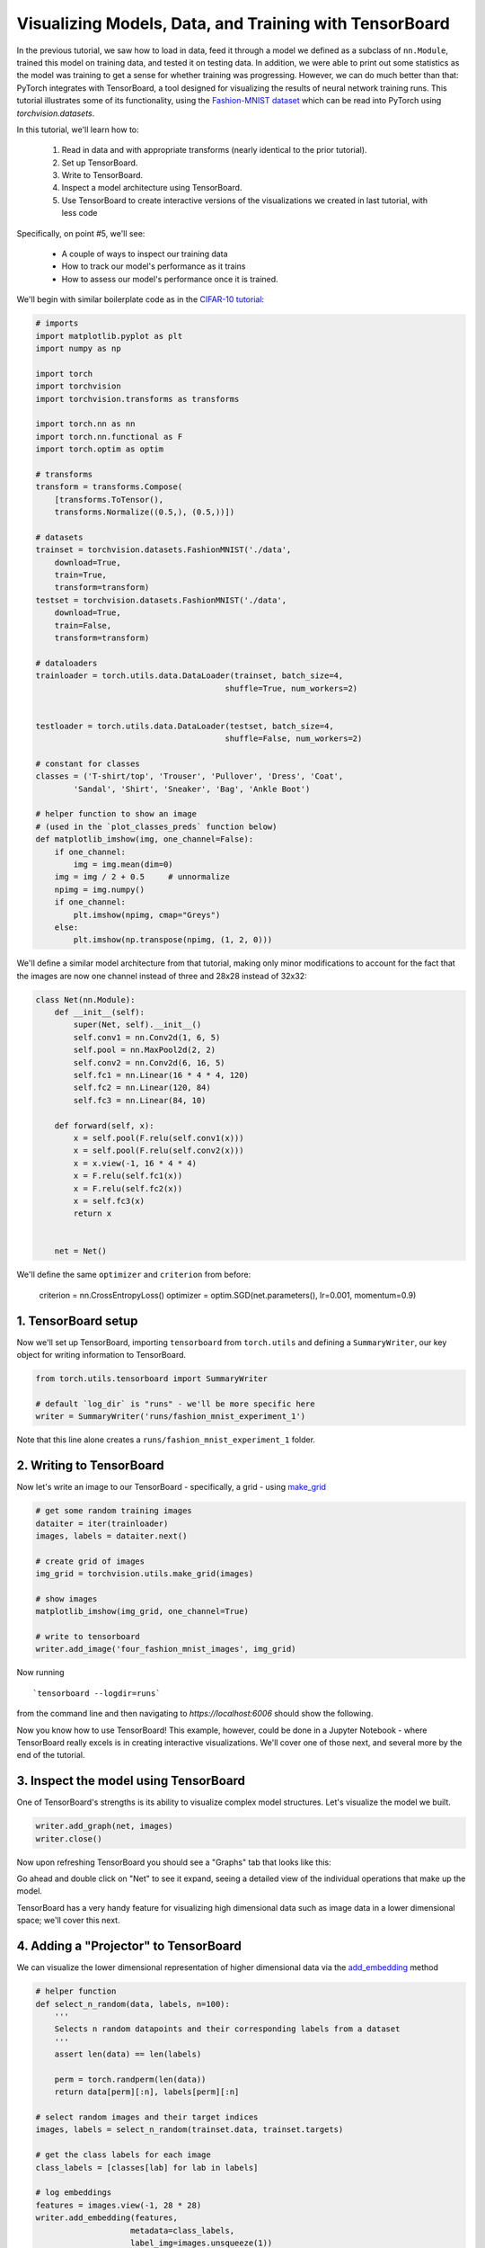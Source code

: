 Visualizing Models, Data, and Training with TensorBoard
====================================================

In the previous tutorial, we saw how to load in data,
feed it through a model we defined as a subclass of ``nn.Module``,
trained this model on training data, and tested it on testing data.
In addition, we were able to print out some statistics as the model
was training to get a sense for whether training was progressing.
However, we can do much better than that: PyTorch integrates with
TensorBoard, a tool designed for visualizing the results of neural
network training runs. This tutorial illustrates some of its
functionality, using the
`Fashion-MNIST dataset <https://github.com/zalandoresearch/fashion-mnist>`__
which can be read into PyTorch using `torchvision.datasets`.

In this tutorial, we'll learn how to:

    1. Read in data and with appropriate transforms (nearly identical to the prior tutorial).
    2. Set up TensorBoard.
    3. Write to TensorBoard.
    4. Inspect a model architecture using TensorBoard.
    5. Use TensorBoard to create interactive versions of the visualizations we created in last tutorial, with less code

Specifically, on point #5, we'll see:

    * A couple of ways to inspect our training data
    * How to track our model's performance as it trains
    * How to assess our model's performance once it is trained.

We'll begin with similar boilerplate code as in the `CIFAR-10 tutorial <https://pytorch.org/tutorials/beginner/blitz/cifar10_tutorial.html>`__:

.. code:: python

    # imports
    import matplotlib.pyplot as plt
    import numpy as np

    import torch
    import torchvision
    import torchvision.transforms as transforms

    import torch.nn as nn
    import torch.nn.functional as F
    import torch.optim as optim

    # transforms
    transform = transforms.Compose(
        [transforms.ToTensor(),
        transforms.Normalize((0.5,), (0.5,))])

    # datasets
    trainset = torchvision.datasets.FashionMNIST('./data',
        download=True,
        train=True,
        transform=transform)
    testset = torchvision.datasets.FashionMNIST('./data',
        download=True,
        train=False,
        transform=transform)

    # dataloaders
    trainloader = torch.utils.data.DataLoader(trainset, batch_size=4,
                                            shuffle=True, num_workers=2)


    testloader = torch.utils.data.DataLoader(testset, batch_size=4,
                                            shuffle=False, num_workers=2)

    # constant for classes
    classes = ('T-shirt/top', 'Trouser', 'Pullover', 'Dress', 'Coat',
            'Sandal', 'Shirt', 'Sneaker', 'Bag', 'Ankle Boot')

    # helper function to show an image
    # (used in the `plot_classes_preds` function below)
    def matplotlib_imshow(img, one_channel=False):
        if one_channel:
            img = img.mean(dim=0)
        img = img / 2 + 0.5     # unnormalize
        npimg = img.numpy()
        if one_channel:
            plt.imshow(npimg, cmap="Greys")
        else:
            plt.imshow(np.transpose(npimg, (1, 2, 0)))

We'll define a similar model architecture from that tutorial, making only
minor modifications to account for the fact that the images are now
one channel instead of three and 28x28 instead of 32x32:

.. code:: python

    class Net(nn.Module):
        def __init__(self):
            super(Net, self).__init__()
            self.conv1 = nn.Conv2d(1, 6, 5)
            self.pool = nn.MaxPool2d(2, 2)
            self.conv2 = nn.Conv2d(6, 16, 5)
            self.fc1 = nn.Linear(16 * 4 * 4, 120)
            self.fc2 = nn.Linear(120, 84)
            self.fc3 = nn.Linear(84, 10)

        def forward(self, x):
            x = self.pool(F.relu(self.conv1(x)))
            x = self.pool(F.relu(self.conv2(x)))
            x = x.view(-1, 16 * 4 * 4)
            x = F.relu(self.fc1(x))
            x = F.relu(self.fc2(x))
            x = self.fc3(x)
            return x


        net = Net()

We'll define the same ``optimizer`` and ``criterion`` from before:

    criterion = nn.CrossEntropyLoss()
    optimizer = optim.SGD(net.parameters(), lr=0.001, momentum=0.9)

1. TensorBoard setup
~~~~~~~~~~~~~~~~~~~~~

Now we'll set up TensorBoard, importing ``tensorboard`` from ``torch.utils`` and defining a
``SummaryWriter``, our key object for writing information to TensorBoard.

.. code:: python

    from torch.utils.tensorboard import SummaryWriter

    # default `log_dir` is "runs" - we'll be more specific here
    writer = SummaryWriter('runs/fashion_mnist_experiment_1')

Note that this line alone creates a ``runs/fashion_mnist_experiment_1``
folder.

2. Writing to TensorBoard
~~~~~~~~~~~~~~~~~~~~~~~~~

Now let's write an image to our TensorBoard - specifically, a grid -
using `make_grid <https://pytorch.org/docs/stable/torchvision/utils.html#torchvision.utils.make_grid>`__

.. code:: python

    # get some random training images
    dataiter = iter(trainloader)
    images, labels = dataiter.next()

    # create grid of images
    img_grid = torchvision.utils.make_grid(images)

    # show images
    matplotlib_imshow(img_grid, one_channel=True)

    # write to tensorboard
    writer.add_image('four_fashion_mnist_images', img_grid)

Now running

::

    `tensorboard --logdir=runs`

from the command line and then navigating to `https://localhost:6006`
should show the following.

.. image:: ../../_static/img/tensorboard_first_view.png

Now you know how to use TensorBoard! This example, however, could be
done in a Jupyter Notebook - where TensorBoard really excels is in
creating interactive visualizations. We'll cover one of those next,
and several more by the end of the tutorial.

3. Inspect the model using TensorBoard
~~~~~~~~~~~~~~~~~~~~~~~~~~~~~~~~~~~~~~

One of TensorBoard's strengths is its ability to visualize complex model
structures. Let's visualize the model we built.

.. code:: python

    writer.add_graph(net, images)
    writer.close()

Now upon refreshing TensorBoard you should see a "Graphs" tab that
looks like this:

.. image:: ../../_static/img/tensorboard_first_view.png

Go ahead and double click on "Net" to see it expand, seeing a
detailed view of the individual operations that make up the model.

TensorBoard has a very handy feature for visualizing high dimensional
data such as image data in a lower dimensional space; we'll cover this
next.

4. Adding a "Projector" to TensorBoard
~~~~~~~~~~~~~~~~~~~~~~~~~~~~~~~~~~~~~~

We can visualize the lower dimensional representation of higher
dimensional data via the `add_embedding <https://pytorch.org/docs/stable/tensorboard.html#torch.utils.tensorboard.writer.SummaryWriter.add_embedding>`__ method

.. code:: python

    # helper function
    def select_n_random(data, labels, n=100):
        '''
        Selects n random datapoints and their corresponding labels from a dataset
        '''
        assert len(data) == len(labels)

        perm = torch.randperm(len(data))
        return data[perm][:n], labels[perm][:n]

    # select random images and their target indices
    images, labels = select_n_random(trainset.data, trainset.targets)

    # get the class labels for each image
    class_labels = [classes[lab] for lab in labels]

    # log embeddings
    features = images.view(-1, 28 * 28)
    writer.add_embedding(features,
                        metadata=class_labels,
                        label_img=images.unsqueeze(1))
    writer.close()

Now in the "Projector" tab of TensorBoard, you can see these 100
images - each of which is 784 dimensional - projected down into three
dimensional space. Furthermore, this is interactive: you can click
and drag to rotate the three dimensional projection. Finally, a couple
of tips to make the visualization easier to see: select "color: label"
on the top left, as well as enabling "night mode", which will make the
images easier to see since their background is white:

.. image:: ../../_static/img/tensorboard_projector.png

Now we've thoroughly inspected our data, let's show how TensorBoard
can make tracking model training and evaluation clearer, starting with
training.

5. Tracking model training with TensorBoard
~~~~~~~~~~~~~~~~~~~~~~~~~~~~~~~~~~~~~~~~~~~

In the previous example, we simply *printed* the model's running loss
every 2000 iterations. Now, we'll instead log the running loss to
TensorBoard, along with a view into the predictions the model is
making via the ``plot_classes_preds`` function.

.. code:: python

    # helper functions

    def images_to_probs(net, images):
        '''
        Generates predictions and corresponding probabilities from a trained
        network and a list of images
        '''
        output = net(images)
        # convert output probabilities to predicted class
        _, preds_tensor = torch.max(output, 1)
        preds = np.squeeze(preds_tensor.numpy())
        return preds, [F.softmax(el, dim=0)[i].item() for i, el in zip(preds, output)]


    def plot_classes_preds(net, images, labels):
        '''
        Generates matplotlib Figure using a trained network, along with images
        and labels from a batch, that shows the network's top prediction along
        with its probability, alongside the actual label, coloring this
        information based on whether the prediction was correct or not.
        Uses the "images_to_probs" function.
        '''
        preds, probs = images_to_probs(net, images)
        # plot the images in the batch, along with predicted and true labels
        fig = plt.figure(figsize=(12, 48))
        for idx in np.arange(4):
            ax = fig.add_subplot(1, 4, idx+1, xticks=[], yticks=[])
            matplotlib_imshow(images[idx], one_channel=True)
            ax.set_title("{0}, {1:.1f}%\n(label: {2})".format(
                classes[preds[idx]],
                probs[idx] * 100.0,
                classes[labels[idx]]),
                        color=("green" if preds[idx]==labels[idx].item() else "red"))
        return fig

Finally, let's train the model using the same model training code from
the prior tutorial, but writing results to TensorBoard every 1000
batches instead of printing to console; this is done using the
`add_scalar <https://pytorch.org/docs/stable/tensorboard.html#torch.utils.tensorboard.writer.SummaryWriter.add_scalar>`__
function.

In addition, as we train, we'll generate an image showing the model's
predictions vs. the actual results on the four images included in that
batch.

.. code:: python

    running_loss = 0.0
    for epoch in range(1):  # loop over the dataset multiple times

        for i, data in enumerate(trainloader, 0):

            # get the inputs; data is a list of [inputs, labels]
            inputs, labels = data

            # zero the parameter gradients
            optimizer.zero_grad()

            # forward + backward + optimize
            outputs = net(inputs)
            loss = criterion(outputs, labels)
            loss.backward()
            optimizer.step()

            running_loss += loss.item()
            if i % 1000 == 999:    # every 1000 mini-batches...

                # ...log the running loss
                writer.add_scalar('training loss',
                                running_loss / 1000,
                                epoch * len(trainloader) + i)

                # ...log a Matplotlib Figure showing the model's predictions on a
                # random mini-batch
                writer.add_figure('predictions vs. actuals',
                                plot_classes_preds(net, inputs, labels),
                                global_step=epoch * len(trainloader) + i)
                running_loss = 0.0
    print('Finished Training')

You can now look at the scalars tab to see the running loss plotted
over the 15,000 iterations of training:

.. image:: ../../_static/img/tensorboard_scalar_runs.png

In addition, we can look at the predictions the model made on
arbitrary batches throughout learning. See the "Images" tab and scroll
down under the "predictions vs. actuals" visualization to see this;
this shows us that, for example, after just 3000 training iterations,
the model was already able to distinguish between visually distinct
classes such as shirts, sneakers, and coats, though it isn't as
confident as it becomes later on in training:

.. image:: ../../_static/img/tensorboard_images.png

In the prior tutorial, we looked at per-class accuracy once the model
had been trained; here, we'll use TensorBoard to plot precision-recall
curves (good explanation
`here <https://www.scikit-yb.org/en/latest/api/classifier/prcurve.html>`__)
for each class. 

6. Assessing trained models with TensorBoard
~~~~~~~~~~~~~~~~~~~~~~~~~~~~~~~~~~~~~~~~~~~~

.. code:: python

    # 1. gets the probability predictions in a test_size x num_classes Tensor
    # 2. gets the preds in a test_size Tensor
    # takes ~10 seconds to run
    class_probs = []
    class_preds = []
    with torch.no_grad():
        for data in testloader:
            images, labels = data
            output = net(images)
            class_probs_batch = [F.softmax(el, dim=0) for el in output]
            _, class_preds_batch = torch.max(output, 1)

            class_probs.append(class_probs_batch)
            class_preds.append(class_preds_batch)

    test_probs = torch.cat([torch.stack(batch) for batch in class_probs])
    test_preds = torch.cat(class_preds)

    # helper function
    def add_pr_curve_tensorboard(class_index, test_probs, test_preds, global_step=0):
        '''
        Takes in a "class_index" from 0 to 9 and plots the corresponding
        precision-recall curve
        '''
        tensorboard_preds = test_preds == class_index
        tensorboard_probs = test_probs[:, class_index]

        writer.add_pr_curve(classes[class_index],
                            tensorboard_preds,
                            tensorboard_probs,
                            global_step=global_step)
        writer.close()

    # plot all the pr curves
    for i in range(len(classes)):
        add_pr_curve_tensorboard(i, test_probs, test_preds)

You will now see a "PR Curves" tab that contains the precision-recall
curves for each class. Go ahead and poke around; you'll see that on
some classes the model has nearly 100% "area under the curve",
whereas on others this area is lower:

.. image:: ../../_static/img/tensorboard_images.png

And that's an intro to TensorBoard and PyTorch's integration with it.
Of course, you could do everything TensorBoard does in your Jupyter
Notebook, but with TensorBoard, you gets visuals that are interactive
by default.
